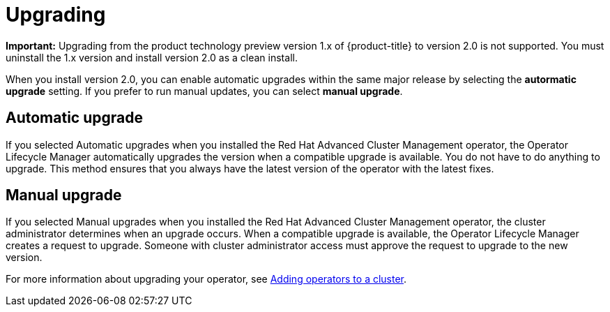 [#upgrading]
= Upgrading

*Important:* Upgrading from the product technology preview version 1.x of {product-title} to version 2.0 is not supported. You must uninstall the 1.x version and install version 2.0 as a clean install. 

When you install version 2.0, you can enable automatic upgrades within the same major release by selecting the *autormatic upgrade* setting. If you prefer to run manual updates, you can select *manual upgrade*. 

[#automatic-upgrade]
== Automatic upgrade

If you selected Automatic upgrades when you installed the Red Hat Advanced Cluster Management operator, the Operator Lifecycle Manager automatically upgrades the version when a compatible upgrade is available.
You do not have to do anything to upgrade.
This method ensures that you always have the latest version of the operator with the latest fixes.

[#manual-upgrade]
== Manual upgrade

If you selected Manual upgrades when you installed the Red Hat Advanced Cluster Management operator, the cluster administrator determines when an upgrade occurs.
When a compatible upgrade is available, the Operator Lifecycle Manager creates a request to upgrade.
Someone with cluster administrator access must approve the request to upgrade to the new version.

For more information about upgrading your operator, see https://access.redhat.com/documentation/en-us/openshift_container_platform/4.4/html/operators/olm-adding-operators-to-a-cluster[Adding operators to a cluster].
